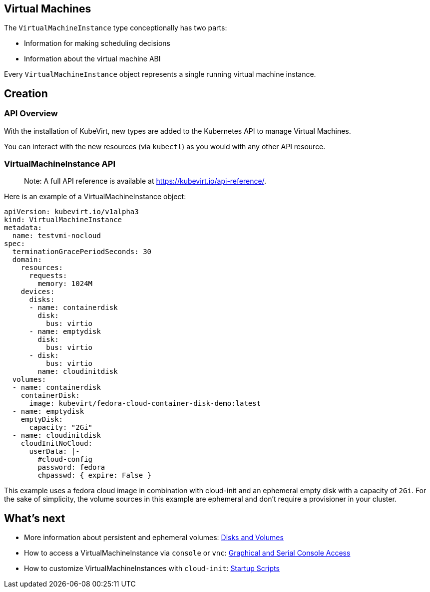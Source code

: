 Virtual Machines
----------------

The `VirtualMachineInstance` type conceptionally has two parts:

* Information for making scheduling decisions
* Information about the virtual machine ABI

Every `VirtualMachineInstance` object represents a single running
virtual machine instance.

Creation
--------

API Overview
~~~~~~~~~~~~

With the installation of KubeVirt, new types are added to the Kubernetes
API to manage Virtual Machines.

You can interact with the new resources (via `kubectl`) as you would
with any other API resource.

VirtualMachineInstance API
~~~~~~~~~~~~~~~~~~~~~~~~~~

______________________________________________________________________________
Note: A full API reference is available at
https://kubevirt.io/api-reference/.
______________________________________________________________________________

Here is an example of a VirtualMachineInstance object:

[source,yaml]
----
apiVersion: kubevirt.io/v1alpha3
kind: VirtualMachineInstance
metadata:
  name: testvmi-nocloud
spec:
  terminationGracePeriodSeconds: 30
  domain:
    resources:
      requests:
        memory: 1024M
    devices:
      disks:
      - name: containerdisk
        disk:
          bus: virtio
      - name: emptydisk
        disk:
          bus: virtio
      - disk:
          bus: virtio
        name: cloudinitdisk
  volumes:
  - name: containerdisk
    containerDisk:
      image: kubevirt/fedora-cloud-container-disk-demo:latest
  - name: emptydisk
    emptyDisk:
      capacity: "2Gi"
  - name: cloudinitdisk
    cloudInitNoCloud:
      userData: |-
        #cloud-config
        password: fedora
        chpasswd: { expire: False }
----

This example uses a fedora cloud image in combination with cloud-init
and an ephemeral empty disk with a capacity of `2Gi`. For the sake of
simplicity, the volume sources in this example are ephemeral and don’t
require a provisioner in your cluster.

What’s next
-----------

* More information about persistent and ephemeral volumes:
link:workloads/virtual-machines/disks-and-volumes.md[Disks and Volumes]
* How to access a VirtualMachineInstance via `console` or `vnc`:
link:workloads/virtual-machines/graphical-and-console-access.md[Graphical
and Serial Console Access]
* How to customize VirtualMachineInstances with `cloud-init`:
link:workloads/virtual-machines/startup-scripts.md[Startup Scripts]
